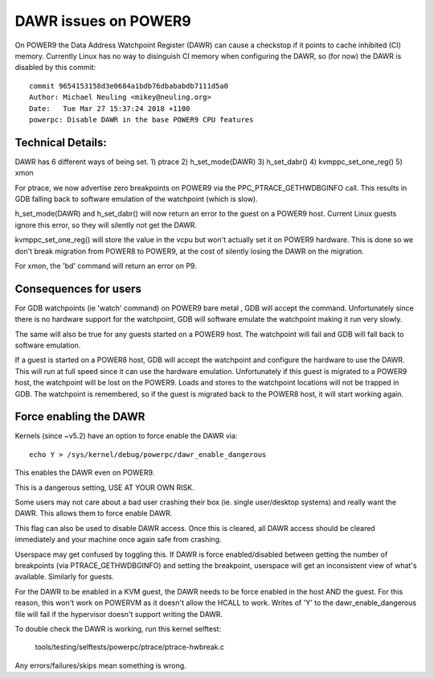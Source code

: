 =====================
DAWR issues on POWER9
=====================

On POWER9 the Data Address Watchpoint Register (DAWR) can cause a checkstop
if it points to cache inhibited (CI) memory. Currently Linux has no way to
disinguish CI memory when configuring the DAWR, so (for now) the DAWR is
disabled by this commit::

    commit 9654153158d3e0684a1bdb76dbababdb7111d5a0
    Author: Michael Neuling <mikey@neuling.org>
    Date:   Tue Mar 27 15:37:24 2018 +1100
    powerpc: Disable DAWR in the base POWER9 CPU features

Technical Details:
==================

DAWR has 6 different ways of being set.
1) ptrace
2) h_set_mode(DAWR)
3) h_set_dabr()
4) kvmppc_set_one_reg()
5) xmon

For ptrace, we now advertise zero breakpoints on POWER9 via the
PPC_PTRACE_GETHWDBGINFO call. This results in GDB falling back to
software emulation of the watchpoint (which is slow).

h_set_mode(DAWR) and h_set_dabr() will now return an error to the
guest on a POWER9 host. Current Linux guests ignore this error, so
they will silently not get the DAWR.

kvmppc_set_one_reg() will store the value in the vcpu but won't
actually set it on POWER9 hardware. This is done so we don't break
migration from POWER8 to POWER9, at the cost of silently losing the
DAWR on the migration.

For xmon, the 'bd' command will return an error on P9.

Consequences for users
======================

For GDB watchpoints (ie 'watch' command) on POWER9 bare metal , GDB
will accept the command. Unfortunately since there is no hardware
support for the watchpoint, GDB will software emulate the watchpoint
making it run very slowly.

The same will also be true for any guests started on a POWER9
host. The watchpoint will fail and GDB will fall back to software
emulation.

If a guest is started on a POWER8 host, GDB will accept the watchpoint
and configure the hardware to use the DAWR. This will run at full
speed since it can use the hardware emulation. Unfortunately if this
guest is migrated to a POWER9 host, the watchpoint will be lost on the
POWER9. Loads and stores to the watchpoint locations will not be
trapped in GDB. The watchpoint is remembered, so if the guest is
migrated back to the POWER8 host, it will start working again.

Force enabling the DAWR
=======================
Kernels (since ~v5.2) have an option to force enable the DAWR via::

  echo Y > /sys/kernel/debug/powerpc/dawr_enable_dangerous

This enables the DAWR even on POWER9.

This is a dangerous setting, USE AT YOUR OWN RISK.

Some users may not care about a bad user crashing their box
(ie. single user/desktop systems) and really want the DAWR.  This
allows them to force enable DAWR.

This flag can also be used to disable DAWR access. Once this is
cleared, all DAWR access should be cleared immediately and your
machine once again safe from crashing.

Userspace may get confused by toggling this. If DAWR is force
enabled/disabled between getting the number of breakpoints (via
PTRACE_GETHWDBGINFO) and setting the breakpoint, userspace will get an
inconsistent view of what's available. Similarly for guests.

For the DAWR to be enabled in a KVM guest, the DAWR needs to be force
enabled in the host AND the guest. For this reason, this won't work on
POWERVM as it doesn't allow the HCALL to work. Writes of 'Y' to the
dawr_enable_dangerous file will fail if the hypervisor doesn't support
writing the DAWR.

To double check the DAWR is working, run this kernel selftest:

  tools/testing/selftests/powerpc/ptrace/ptrace-hwbreak.c

Any errors/failures/skips mean something is wrong.
